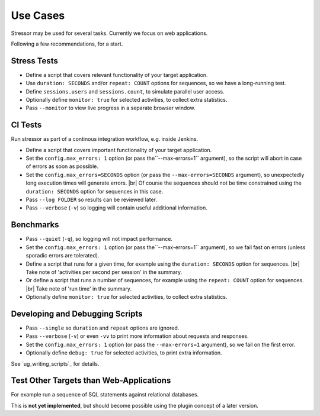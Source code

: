 ---------
Use Cases
---------

..
    .. toctree::
    :hidden:

Stressor may be used for several tasks.
Currently we focus on web applications.

Following a few recommendations, for a start.


Stress Tests
============

- Define a script that covers relevant functionality of your target application.
- Use ``duration: SECONDS`` and/or ``repeat: COUNT`` options for sequences,
  so we have a long-running test.
- Define ``sessions.users`` and ``sessions.count``, to simulate parallel user
  access.
- Optionally define ``monitor: true`` for selected activities, to collect extra
  statistics.
- Pass ``--monitor`` to view live progress in a separate browser window.


CI Tests
========

Run stressor as part of a continous integration workflow, e.g. inside Jenkins.

- Define a script that covers important functionality of your target application.
- Set the ``config.max_errors: 1`` option (or pass the``--max-errors=1`` argument),
  so the script will abort in case of errors as soon as possible.
- Set the ``config.max_errors=SECONDS`` option (or pass the ``--max-errors=SECONDS``
  argument), so unexpectedly long execution times will generate errors. |br|
  Of course the sequences should not be time constrained using the
  ``duration: SECONDS`` option for sequences in this case.
- Pass ``--log FOLDER`` so results can be reviewed later.
- Pass ``--verbose`` (``-v``) so logging will contain useful additional information.


Benchmarks
==========

- Pass ``--quiet`` (``-q``), so logging will not impact performance.
- Set the ``config.max_errors: 1`` option (or pass the``--max-errors=1`` argument),
  so we fail fast on errors (unless sporadic errors are tolerated).
- Define a script that runs for a given time, for example using the
  ``duration: SECONDS`` option for sequences. |br|
  Take note of 'activities per second per session' in the summary.
- Or define a script that runs a number of sequences, for example using the
  ``repeat: COUNT`` option for sequences. |br|
  Take note of 'run time' in the summary.
- Optionally define ``monitor: true`` for selected activities, to collect extra
  statistics.


Developing and Debugging Scripts
================================

- Pass ``--single`` so ``duration`` and ``repeat`` options are ignored.
- Pass ``--verbose`` (``-v``) or even ``-vv`` to print more information about
  requests and responses.
- Set the ``config.max_errors: 1`` option (or pass the ``--max-errors=1``
  argument), so we fail on the first error.
- Optionally define ``debug: true`` for selected activities, to print extra
  information.

See `ug_writing_scripts`_ for details.


Test Other Targets than Web-Applications
========================================

For example run a sequence of SQL statements against relational databases.

This is **not yet implemented**, but should become possible using the plugin
concept of a later version.
